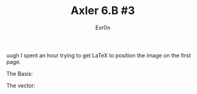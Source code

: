 #+TITLE: Axler 6.B #3
#+AUTHOR: Exr0n

uugh I spent an hour trying to get LaTeX to position the image on the first page.

The Basis:
[[file:KBe21math530retAxler6B3Basis.png]]

The vector:
[[file:KBe21math530retAxler6B3Vector.png]]

[[file:KBe21math530srcAxler6B3Supplement.png]]
